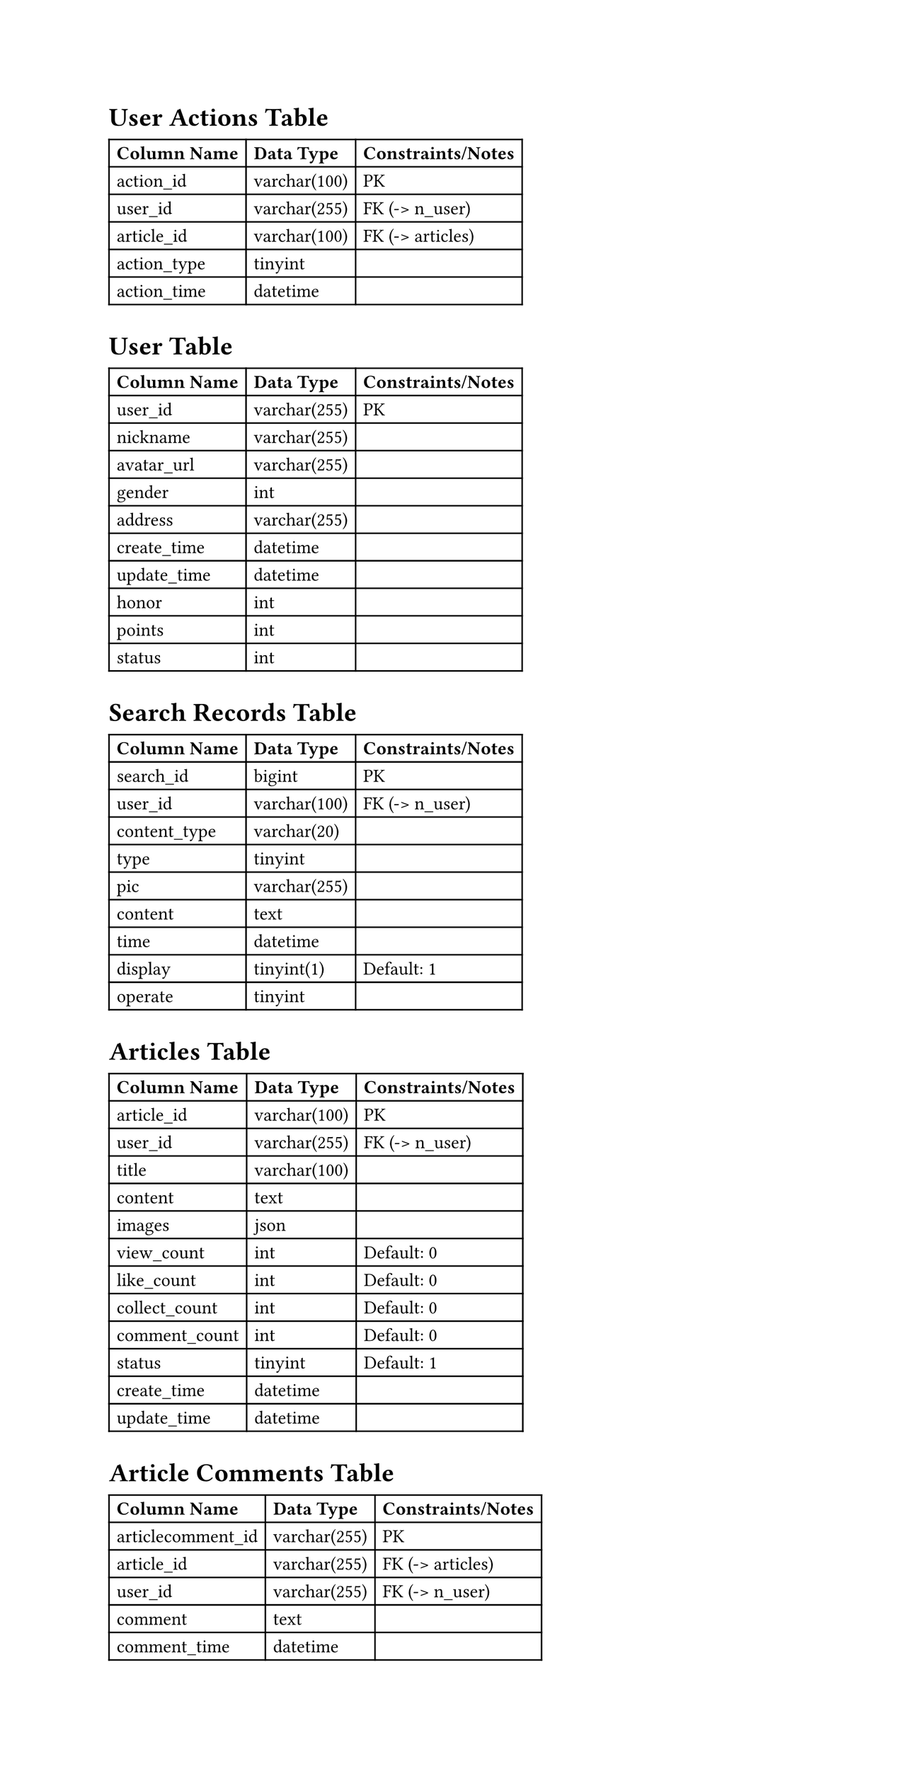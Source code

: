 #set page(height: auto)
#set text(font: ("Times New Roman"), size: 12pt)

= User Actions Table
#table(
  columns: (auto, auto, auto),
  inset: 5pt,
  align: left + horizon,
  [*Column Name*], [*Data Type*], [*Constraints/Notes*],
  [action_id],     [varchar(100)], [PK],
  [user_id],       [varchar(255)], [FK (-> n_user)],
  [article_id],    [varchar(100)], [FK (-> articles)],
  [action_type],   [tinyint],      [],
  [action_time],   [datetime],     [],
)

= User Table
#table(
  columns: (auto, auto, auto),
  inset: 5pt,
  align: left + horizon,
  [*Column Name*], [*Data Type*], [*Constraints/Notes*],
  [user_id],      [varchar(255)], [PK],
  [nickname],     [varchar(255)], [],
  [avatar_url],   [varchar(255)], [],
  [gender],       [int],          [],
  [address],      [varchar(255)], [],
  [create_time],  [datetime],     [],
  [update_time],  [datetime],     [],
  [honor],        [int],          [],
  [points],       [int],          [],
  [status],       [int],          [],
)

= Search Records Table
#table(
  columns: (auto, auto, auto),
  inset: 5pt,
  align: left + horizon,
  [*Column Name*], [*Data Type*], [*Constraints/Notes*],
  [search_id],     [bigint],       [PK],
  [user_id],       [varchar(100)], [FK (-> n_user)],
  [content_type],  [varchar(20)],  [],
  [type],          [tinyint],      [],
  [pic],           [varchar(255)], [],
  [content],       [text],         [],
  [time],          [datetime],     [],
  [display],       [tinyint(1)],   [Default: 1],
  [operate],       [tinyint],      [],
)

= Articles Table
#table(
  columns: (auto, auto, auto),
  inset: 5pt,
  align: left + horizon,
  [*Column Name*], [*Data Type*], [*Constraints/Notes*],
  [article_id],    [varchar(100)], [PK],
  [user_id],       [varchar(255)], [FK (-> n_user)],
  [title],         [varchar(100)], [],
  [content],       [text],         [],
  [images],        [json],         [],
  [view_count],    [int],          [Default: 0],
  [like_count],    [int],          [Default: 0],
  [collect_count], [int],          [Default: 0],
  [comment_count], [int],          [Default: 0],
  [status],        [tinyint],      [Default: 1],
  [create_time],   [datetime],     [],
  [update_time],   [datetime],     [],
)

= Article Comments Table
#table(
  columns: (auto, auto, auto),
  inset: 5pt,
  align: left + horizon,
  [*Column Name*],      [*Data Type*], [*Constraints/Notes*],
  [articlecomment_id],  [varchar(255)], [PK],
  [article_id],         [varchar(255)], [FK (-> articles)],
  [user_id],            [varchar(255)], [FK (-> n_user)],
  [comment],            [text],         [],
  [comment_time],       [datetime],     [],
)
